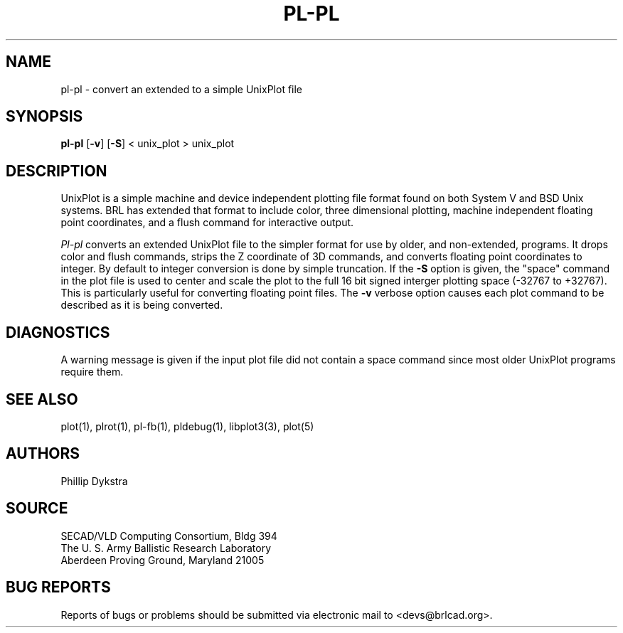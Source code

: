 .TH PL\-PL 1 BRL-CAD
.\"                        P L - P L . 1
.\" BRL-CAD
.\"
.\" Copyright (c) 2005-2007 United States Government as represented by
.\" the U.S. Army Research Laboratory.
.\"
.\" Redistribution and use in source (Docbook format) and 'compiled'
.\" forms (PDF, PostScript, HTML, RTF, etc), with or without
.\" modification, are permitted provided that the following conditions
.\" are met:
.\"
.\" 1. Redistributions of source code (Docbook format) must retain the
.\" above copyright notice, this list of conditions and the following
.\" disclaimer.
.\"
.\" 2. Redistributions in compiled form (transformed to other DTDs,
.\" converted to PDF, PostScript, HTML, RTF, and other formats) must
.\" reproduce the above copyright notice, this list of conditions and
.\" the following disclaimer in the documentation and/or other
.\" materials provided with the distribution.
.\"
.\" 3. The name of the author may not be used to endorse or promote
.\" products derived from this documentation without specific prior
.\" written permission.
.\"
.\" THIS DOCUMENTATION IS PROVIDED BY THE AUTHOR AS IS'' AND ANY
.\" EXPRESS OR IMPLIED WARRANTIES, INCLUDING, BUT NOT LIMITED TO, THE
.\" IMPLIED WARRANTIES OF MERCHANTABILITY AND FITNESS FOR A PARTICULAR
.\" PURPOSE ARE DISCLAIMED. IN NO EVENT SHALL THE AUTHOR BE LIABLE FOR
.\" ANY DIRECT, INDIRECT, INCIDENTAL, SPECIAL, EXEMPLARY, OR
.\" CONSEQUENTIAL DAMAGES (INCLUDING, BUT NOT LIMITED TO, PROCUREMENT
.\" OF SUBSTITUTE GOODS OR SERVICES; LOSS OF USE, DATA, OR PROFITS; OR
.\" BUSINESS INTERRUPTION) HOWEVER CAUSED AND ON ANY THEORY OF
.\" LIABILITY, WHETHER IN CONTRACT, STRICT LIABILITY, OR TORT
.\" (INCLUDING NEGLIGENCE OR OTHERWISE) ARISING IN ANY WAY OUT OF THE
.\" USE OF THIS DOCUMENTATION, EVEN IF ADVISED OF THE POSSIBILITY OF
.\" SUCH DAMAGE.
.\"
.\".\".\"
.SH NAME
pl\(hypl \- convert an extended to a simple UnixPlot file
.SH SYNOPSIS
.B pl-pl
.RB [ \-v ]
.RB [ \-S ]
< unix_plot > unix_plot
.SH DESCRIPTION
UnixPlot is a simple machine and device independent plotting file
format found on both System V and BSD Unix systems.  BRL has extended
that format to include color, three dimensional plotting, machine
independent floating point coordinates, and a flush command for
interactive output.
.PP
.I Pl-pl
converts an extended UnixPlot file to the simpler format for
use by older, and non-extended, programs.  It drops color and
flush commands, strips the Z coordinate of 3D commands, and
converts floating point coordinates to integer.  By default to
integer conversion is done by simple truncation.  If the
.B \-S
option is given, the "space" command in the plot file is used to
center and scale the plot to the full 16 bit signed interger plotting
space (-32767 to +32767).  This is particularly useful for converting
floating point files.  The
.B \-v
verbose option causes each plot command to be described as it is being
converted.
.SH DIAGNOSTICS
A warning message is given if the input plot file did not contain
a space command since most older UnixPlot programs require them.
.SH "SEE ALSO"
plot(1), plrot(1), pl-fb(1), pldebug(1), libplot3(3), plot(5)
.SH AUTHORS
Phillip Dykstra
.SH SOURCE
SECAD/VLD Computing Consortium, Bldg 394
.br
The U. S. Army Ballistic Research Laboratory
.br
Aberdeen Proving Ground, Maryland  21005
.SH "BUG REPORTS"
Reports of bugs or problems should be submitted via electronic
mail to <devs@brlcad.org>.
